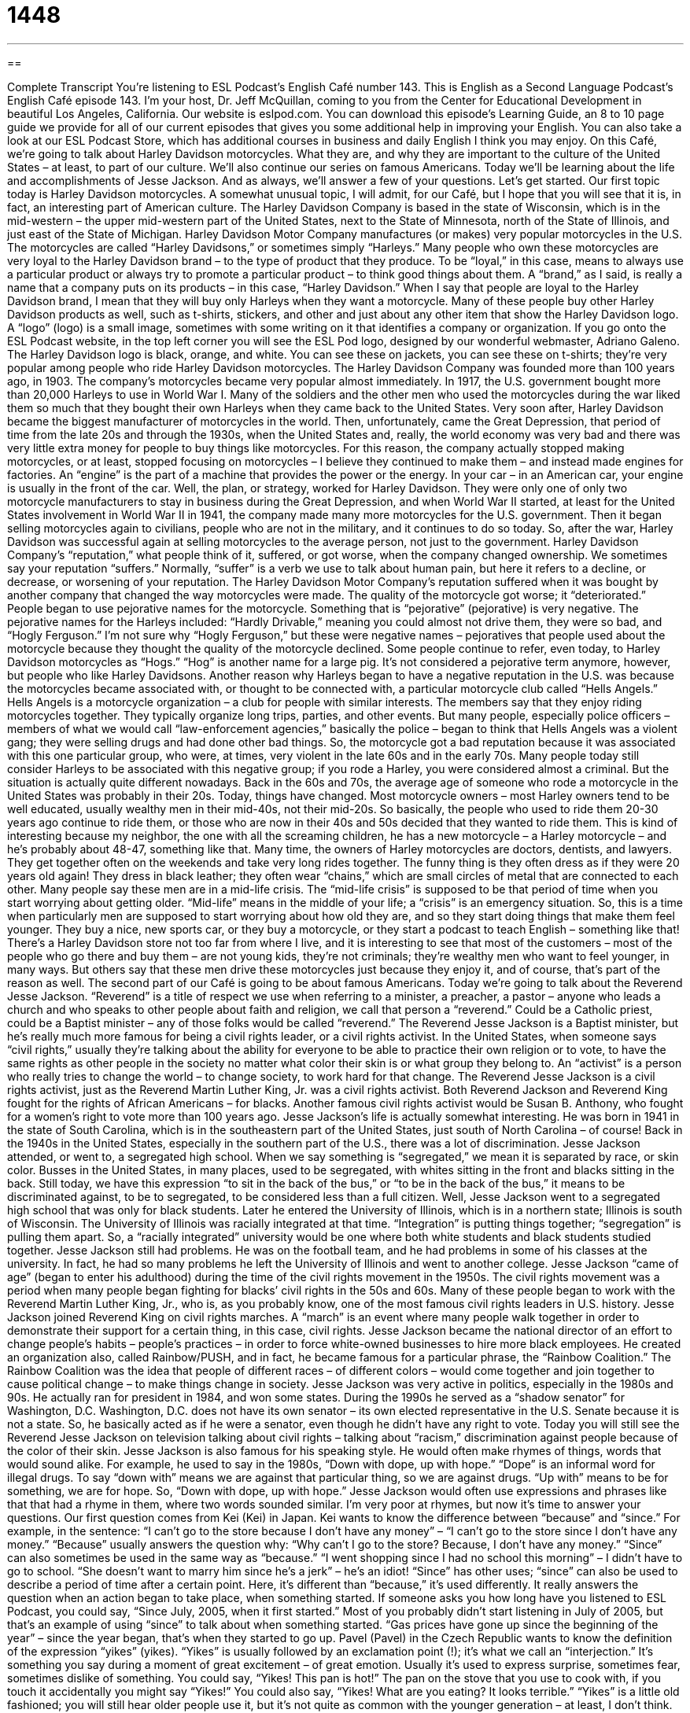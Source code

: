 = 1448
:toc: left
:toclevels: 3
:sectnums:
:stylesheet: ../../../myAdocCss.css

'''

== 

Complete Transcript
You’re listening to ESL Podcast’s English Café number 143.
This is English as a Second Language Podcast’s English Café episode 143. I’m your host, Dr. Jeff McQuillan, coming to you from the Center for Educational Development in beautiful Los Angeles, California.
Our website is eslpod.com. You can download this episode’s Learning Guide, an 8 to 10 page guide we provide for all of our current episodes that gives you some additional help in improving your English. You can also take a look at our ESL Podcast Store, which has additional courses in business and daily English I think you may enjoy.
On this Café, we’re going to talk about Harley Davidson motorcycles. What they are, and why they are important to the culture of the United States – at least, to part of our culture. We’ll also continue our series on famous Americans. Today we’ll be learning about the life and accomplishments of Jesse Jackson. And as always, we’ll answer a few of your questions. Let’s get started.
Our first topic today is Harley Davidson motorcycles. A somewhat unusual topic, I will admit, for our Café, but I hope that you will see that it is, in fact, an interesting part of American culture.
The Harley Davidson Company is based in the state of Wisconsin, which is in the mid-western – the upper mid-western part of the United States, next to the State of Minnesota, north of the State of Illinois, and just east of the State of Michigan.
Harley Davidson Motor Company manufactures (or makes) very popular motorcycles in the U.S. The motorcycles are called “Harley Davidsons,” or sometimes simply “Harleys.” Many people who own these motorcycles are very loyal to the Harley Davidson brand – to the type of product that they produce. To be “loyal,” in this case, means to always use a particular product or always try to promote a particular product – to think good things about them. A “brand,” as I said, is really a name that a company puts on its products – in this case, “Harley Davidson.” When I say that people are loyal to the Harley Davidson brand, I mean that they will buy only Harleys when they want a motorcycle.
Many of these people buy other Harley Davidson products as well, such as t-shirts, stickers, and other and just about any other item that show the Harley Davidson logo. A “logo” (logo) is a small image, sometimes with some writing on it that identifies a company or organization. If you go onto the ESL Podcast website, in the top left corner you will see the ESL Pod logo, designed by our wonderful webmaster, Adriano Galeno. The Harley Davidson logo is black, orange, and white. You can see these on jackets, you can see these on t-shirts; they’re very popular among people who ride Harley Davidson motorcycles.
The Harley Davidson Company was founded more than 100 years ago, in 1903. The company’s motorcycles became very popular almost immediately. In 1917, the U.S. government bought more than 20,000 Harleys to use in World War I. Many of the soldiers and the other men who used the motorcycles during the war liked them so much that they bought their own Harleys when they came back to the United States. Very soon after, Harley Davidson became the biggest manufacturer of motorcycles in the world.
Then, unfortunately, came the Great Depression, that period of time from the late 20s and through the 1930s, when the United States and, really, the world economy was very bad and there was very little extra money for people to buy things like motorcycles. For this reason, the company actually stopped making motorcycles, or at least, stopped focusing on motorcycles – I believe they continued to make them – and instead made engines for factories. An “engine” is the part of a machine that provides the power or the energy. In your car – in an American car, your engine is usually in the front of the car.
Well, the plan, or strategy, worked for Harley Davidson. They were only one of only two motorcycle manufacturers to stay in business during the Great Depression, and when World War II started, at least for the United States involvement in World War II in 1941, the company made many more motorcycles for the U.S. government. Then it began selling motorcycles again to civilians, people who are not in the military, and it continues to do so today. So, after the war, Harley Davidson was successful again at selling motorcycles to the average person, not just to the government.
Harley Davidson Company’s “reputation,” what people think of it, suffered, or got worse, when the company changed ownership. We sometimes say your reputation “suffers.” Normally, “suffer” is a verb we use to talk about human pain, but here it refers to a decline, or decrease, or worsening of your reputation. The Harley Davidson Motor Company’s reputation suffered when it was bought by another company that changed the way motorcycles were made. The quality of the motorcycle got worse; it “deteriorated.” People began to use pejorative names for the motorcycle. Something that is “pejorative” (pejorative) is very negative. The pejorative names for the Harleys included: “Hardly Drivable,” meaning you could almost not drive them, they were so bad, and “Hogly Ferguson.” I’m not sure why “Hogly Ferguson,” but these were negative names – pejoratives that people used about the motorcycle because they thought the quality of the motorcycle declined. Some people continue to refer, even today, to Harley Davidson motorcycles as “Hogs.” “Hog” is another name for a large pig. It’s not considered a pejorative term anymore, however, but people who like Harley Davidsons.
Another reason why Harleys began to have a negative reputation in the U.S. was because the motorcycles became associated with, or thought to be connected with, a particular motorcycle club called “Hells Angels.” Hells Angels is a motorcycle organization – a club for people with similar interests. The members say that they enjoy riding motorcycles together. They typically organize long trips, parties, and other events. But many people, especially police officers – members of what we would call “law-enforcement agencies,” basically the police – began to think that Hells Angels was a violent gang; they were selling drugs and had done other bad things. So, the motorcycle got a bad reputation because it was associated with this one particular group, who were, at times, very violent in the late 60s and in the early 70s. Many people today still consider Harleys to be associated with this negative group; if you rode a Harley, you were considered almost a criminal.
But the situation is actually quite different nowadays. Back in the 60s and 70s, the average age of someone who rode a motorcycle in the United States was probably in their 20s. Today, things have changed. Most motorcycle owners – most Harley owners tend to be well educated, usually wealthy men in their mid-40s, not their mid-20s. So basically, the people who used to ride them 20-30 years ago continue to ride them, or those who are now in their 40s and 50s decided that they wanted to ride them. This is kind of interesting because my neighbor, the one with all the screaming children, he has a new motorcycle – a Harley motorcycle – and he’s probably about 48-47, something like that.
Many time, the owners of Harley motorcycles are doctors, dentists, and lawyers. They get together often on the weekends and take very long rides together. The funny thing is they often dress as if they were 20 years old again! They dress in black leather; they often wear “chains,” which are small circles of metal that are connected to each other. Many people say these men are in a mid-life crisis. The “mid-life crisis” is supposed to be that period of time when you start worrying about getting older. “Mid-life” means in the middle of your life; a “crisis” is an emergency situation. So, this is a time when particularly men are supposed to start worrying about how old they are, and so they start doing things that make them feel younger. They buy a nice, new sports car, or they buy a motorcycle, or they start a podcast to teach English – something like that!
There’s a Harley Davidson store not too far from where I live, and it is interesting to see that most of the customers – most of the people who go there and buy them – are not young kids, they’re not criminals; they’re wealthy men who want to feel younger, in many ways. But others say that these men drive these motorcycles just because they enjoy it, and of course, that’s part of the reason as well.
The second part of our Café is going to be about famous Americans. Today we’re going to talk about the Reverend Jesse Jackson. “Reverend” is a title of respect we use when referring to a minister, a preacher, a pastor – anyone who leads a church and who speaks to other people about faith and religion, we call that person a “reverend.” Could be a Catholic priest, could be a Baptist minister – any of those folks would be called “reverend.” The Reverend Jesse Jackson is a Baptist minister, but he’s really much more famous for being a civil rights leader, or a civil rights activist.
In the United States, when someone says “civil rights,” usually they’re talking about the ability for everyone to be able to practice their own religion or to vote, to have the same rights as other people in the society no matter what color their skin is or what group they belong to. An “activist” is a person who really tries to change the world – to change society, to work hard for that change. The Reverend Jesse Jackson is a civil rights activist, just as the Reverend Martin Luther King, Jr. was a civil rights activist. Both Reverend Jackson and Reverend King fought for the rights of African Americans – for blacks. Another famous civil rights activist would be Susan B. Anthony, who fought for a women’s right to vote more than 100 years ago.
Jesse Jackson’s life is actually somewhat interesting. He was born in 1941 in the state of South Carolina, which is in the southeastern part of the United States, just south of North Carolina – of course! Back in the 1940s in the United States, especially in the southern part of the U.S., there was a lot of discrimination. Jesse Jackson attended, or went to, a segregated high school. When we say something is “segregated,” we mean it is separated by race, or skin color. Busses in the United States, in many places, used to be segregated, with whites sitting in the front and blacks sitting in the back. Still today, we have this expression “to sit in the back of the bus,” or “to be in the back of the bus,” it means to be discriminated against, to be to segregated, to be considered less than a full citizen.
Well, Jesse Jackson went to a segregated high school that was only for black students. Later he entered the University of Illinois, which is in a northern state; Illinois is south of Wisconsin. The University of Illinois was racially integrated at that time. “Integration” is putting things together; “segregation” is pulling them apart. So, a “racially integrated” university would be one where both white students and black students studied together. Jesse Jackson still had problems. He was on the football team, and he had problems in some of his classes at the university. In fact, he had so many problems he left the University of Illinois and went to another college.
Jesse Jackson “came of age” (began to enter his adulthood) during the time of the civil rights movement in the 1950s. The civil rights movement was a period when many people began fighting for blacks’ civil rights in the 50s and 60s. Many of these people began to work with the Reverend Martin Luther King, Jr., who is, as you probably know, one of the most famous civil rights leaders in U.S. history. Jesse Jackson joined Reverend King on civil rights marches. A “march” is an event where many people walk together in order to demonstrate their support for a certain thing, in this case, civil rights.
Jesse Jackson became the national director of an effort to change people’s habits – people’s practices – in order to force white-owned businesses to hire more black employees. He created an organization also, called Rainbow/PUSH, and in fact, he became famous for a particular phrase, the “Rainbow Coalition.” The Rainbow Coalition was the idea that people of different races – of different colors – would come together and join together to cause political change – to make things change in society.
Jesse Jackson was very active in politics, especially in the 1980s and 90s. He actually ran for president in 1984, and won some states. During the 1990s he served as a “shadow senator” for Washington, D.C. Washington, D.C. does not have its own senator – its own elected representative in the U.S. Senate because it is not a state. So, he basically acted as if he were a senator, even though he didn’t have any right to vote.
Today you will still see the Reverend Jesse Jackson on television talking about civil rights – talking about “racism,” discrimination against people because of the color of their skin. Jesse Jackson is also famous for his speaking style. He would often make rhymes of things, words that would sound alike. For example, he used to say in the 1980s, “Down with dope, up with hope.” “Dope” is an informal word for illegal drugs. To say “down with” means we are against that particular thing, so we are against drugs. “Up with” means to be for something, we are for hope. So, “Down with dope, up with hope.” Jesse Jackson would often use expressions and phrases like that that had a rhyme in them, where two words sounded similar.
I’m very poor at rhymes, but now it’s time to answer your questions.
Our first question comes from Kei (Kei) in Japan. Kei wants to know the difference between “because” and “since.” For example, in the sentence: “I can’t go to the store because I don’t have any money” – “I can’t go to the store since I don’t have any money.”
“Because” usually answers the question why: “Why can’t I go to the store? Because, I don’t have any money.” “Since” can also sometimes be used in the same way as “because.” “I went shopping since I had no school this morning” – I didn’t have to go to school. “She doesn’t want to marry him since he’s a jerk” – he’s an idiot!
“Since” has other uses; “since” can also be used to describe a period of time after a certain point. Here, it’s different than “because,” it’s used differently. It really answers the question when an action began to take place, when something started. If someone asks you how long have you listened to ESL Podcast, you could say, “Since July, 2005, when it first started.” Most of you probably didn’t start listening in July of 2005, but that’s an example of using “since” to talk about when something started. “Gas prices have gone up since the beginning of the year” – since the year began, that’s when they started to go up.
Pavel (Pavel) in the Czech Republic wants to know the definition of the expression “yikes” (yikes).
“Yikes” is usually followed by an exclamation point (!); it’s what we call an “interjection.” It’s something you say during a moment of great excitement – of great emotion. Usually it’s used to express surprise, sometimes fear, sometimes dislike of something. You could say, “Yikes! This pan is hot!” The pan on the stove that you use to cook with, if you touch it accidentally you might say “Yikes!” You could also say, “Yikes! What are you eating? It looks terrible.”
“Yikes” is a little old fashioned; you will still hear older people use it, but it’s not quite as common with the younger generation – at least, I don’t think.
Ladan (Ladan), from an unknown country, wants to know the meaning of the expression “speaking of which.”
“Speaking of which” is an expression we use when you are talking about a certain topic – a certain idea – and suddenly you think of something else that you want to talk about related to that idea. So, you may be talking about the beach, and then you say, “Speaking of which, did you know that it’s going to be sunny today, and it would be a good day for us to take a walk on the beach.” You were talking about the beach in general, or one aspect – one idea related to the beach, and then you thought of something else. Another example would be: “Mr. Gopal talked about elephants in class today. Speaking of which, he told me to tell you to see him before class tomorrow.” So, we’re talking about Mr. Gopal and what he said in class, and then I think of something that he told me, and I tell you a related idea – related, in this case, to Mr. Gopal.
It might be possible to say “talking of which” instead of “speaking of which,” but I don’t think I have ever heard anyone say that; the common expression is “speaking of which.”
If you have a comment or question, you can email us. Our email address is eslpod@eslpod.com.
That’s all we have time for on this episode. Thank you for listening. Come back and listen to us again on the English Café.
ESL Podcast’s English Café is written and produced by Dr. Jeff McQuillan and Dr. Lucy Tse. This podcast is copyright 2008, by the Center for Educational Development.
Glossary
loyal – being faithful to something; always using or being a customer to a product or business
* When she became president of the company, she gave management jobs to the employees who had been loyal to her for years.
logo – a small image, sometimes with text, that identifies a company or organization
* Some people like to wear clothes with the logo of famous or high-status clothing companies.
engine – the part of a machine that provides power or energy; the part of a car or vehicle that makes it run
* Do you know why your car’s engine is making those funny noises?
reputation – the way that other people think about a person, organization, or something else
* Zia has a reputation for being generous with her friends and family.
pejorative – something very negative; expressing disapproval
* When his daughter’s boyfriend yelled at his daughter, he called the boyfriend a pejorative name.
mid-life crisis – a period of time in one’s life when one is worried about getting older and does and buys things to feel younger
* Lee had a mid-life crisis at the age of 45 and bought a brand new sports car.
reverend – a title of respect for a minister, preacher, pastor, or another person who leads a church and speaks to other people about faith and religion
* We spoke to the reverend at our church and he agreed to marry us next month.
civil rights – the things that everyone should be able to have and do, such as the freedom to practice religion or to vote, no matter what color a person’s skin is or whether they are a man or a woman
* They filed a lawsuit against the government for violating their civil rights.
activist – a person who strongly believes that something should be changed in society and works hard to change that thing
* Xander used to be lawyer, but now he’s an environmental activist.
segregated – separated by race, or skin color; separated for a specific purpose
* Let’s keep the two groups of people participating in this research study segregated until after we get the test results.
march – an event when many people walk outside together for some purpose, such as to show support for a cause or to show dislike of something
* Last year, we marched from downtown to city hall to protest the new state taxes.
shadow senator – an elected representative in the U.S. government from Washington, D.C., who cannot vote for or against laws and policies
* Even though she’s the shadow senator, she has a lot of influence on which policies are voted on.
because – for the reason that; since
* I don’t want to sing in front of my friends because I have a bad singing voice.
since – for that reason that; because; from a specific time in the past to the present
* Since I started exercising, I’ve had more energy and feel more relaxed.
yikes – an exclamation to show shock or alarm, often to be funny; something said to express surprise, fear, or disgust
* You have eight of your aunts, uncles, and cousins staying at your house this summer? Yikes!
speaking of which – an expression used when someone is talking about a topic and he or she wants to mention, ask about, or suddenly recall something related to that topic
* My favorite TV show is 60 Minutes. Speaking of which, did you see last week’s show?
What Insiders Know
The Classic Movie Easy Rider
If you were to ask Americans to name a classic “biker” (motorcycle riding) movie, there is a good chance the answer would be Easy Rider. Easy Rider was a 1969 film about two bikers who travel around the southwestern part of the United States to experience life and to meet people. Three of the main actors, writers, and directors of the film – Jack Nicholson, Peter Fonda, and Dennis Hopper – are well known and well respected actors today.
In the movie, two young bikers, Wyatt and Billy, get money by selling drugs in Southern California and begin their trip to find a lifestyle that is right for them. On the journey, they encounter hatred from small-town communities who “despise” (hate) and fear their “non-conformist” (not following the rules) views on life. However, Wyatt and Billy also discover people attempting “alternative lifestyles,” or a different way to live, who are resisting this “narrow-mindedness” (not willing to listen to or tolerate others’ views).
Easy Rider was one of the films that began a new way of making films in Hollywood during the late 1960s and early 1970s. The major film making “studios” (companies) realized that they could make money by making “low-budget” (low cost) films with “avant-garde” or new and experimental directors.
This way of making films reflected the social atmosphere and attitudes of the U.S. during this time. This was a period in American history of people’s, especially young people’s, increasing “disillusionment” (feeling disappointment after finding out that something is not good) with the government and the world. The film was nominated for many awards, including several Academy Awards for acting and writing.